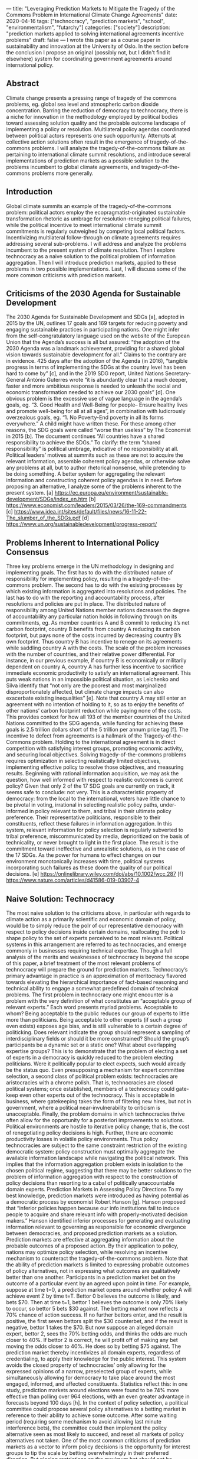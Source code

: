 ---
title: "Leveraging Prediction Markets to Mitigate the Tragedy of the Commons Problem in International Climate Change Agreements"
date: 2020-04-16
tags: ["technocracy", "prediction markets", "school", "environmentalism", "futarchy"]
categories: ["society"]
description: "prediction markets applied to solving international agreements incentive problems"
draft: false
---
I wrote this paper as a course paper in sustainability and innovation at the University of Oslo. In the section before the conclusion I propose an original (possibly not, but I didn't find it elsewhere) system for coordinating government agreements around international policy.
** Abstract
Climate change presents a pressing range of tragedy of the commons problems, eg. global sea level and atmospheric carbon dioxide concentration. Barring the reduction of democracy to technocracy, there is a niche for innovation in the methodology employed by political bodies toward assessing solution quality and the probable outcome landscape of implementing a policy or resolution. Multilateral policy agendas coordinated between political actors represents one such opportunity. Attempts at collective action solutions often result in the emergence of tragedy-of-the-commons problems. I will analyze the tragedy-of-the-commons failure as pertaining to international climate summit resolutions, and introduce several implementations of prediction markets as a possible solution to the problems incumbent to global climate agreements, and tragedy-of-the-commons problems more generally.
** Introduction
Global climate summits an example of the tragedy-of-the-commons problem: political actors employ the ecopragmatist-originated sustainable transformation rhetoric as umbrage for resolution-reneging political failures, while the political incentive to meet international climate summit commitments is regularly outweighed by competing local political factors. Incentivizing multilateral follow-through on climate agreements requires addressing several sub-problems.
I will address and analyze the problems incumbent to the present system of climate resolution. Then I explore technocracy as a naive solution to the political problem of information aggregation. Then I will introduce prediction markets, applied to these problems in two possible implementations. Last, I will discuss some of the more common criticisms with prediction markets.
** Criticisms of the 2030 Agenda for Sustainable Development
The 2030 Agenda for Sustainable Development and SDGs [a], adopted in 2015 by the UN, outlines 17 goals and 169 targets for reducing poverty and engaging sustainable practices in participating nations. One might infer from the self-congratulatory language used on the website of the European Union that the Agenda’s success is all but assured: “the adoption of the 2030 Agenda was a landmark achievement, providing for a shared global vision towards sustainable development for all.” Claims to the contrary are in evidence.
425 days after the adoption of the Agenda (in 2016),  “tangible progress in terms of implementing the SDGs at the country level has been hard to come by” [c], and in the 2019 SDG report, United Nations Secretary-General António Guterres wrote “it is abundantly clear that a much deeper, faster and more ambitious response is needed to unleash the social and economic transformation needed to achieve our 2030 goals” [d].
One obvious problem is the excessive use of vague language in the agenda’s goals, eg. “3. Good Health and Well-Being for people– Ensure healthy lives and promote well-being for all at all ages”, in combination with ludicrously overzealous goals, eg. “1. No Poverty-End poverty in all its forms everywhere.” A child might have written these. For these among other reasons, the SDG goals were called “worse than useless” by The Economist in 2015 [b]. The document continues “All countries have a shared responsibility to achieve the SDGs.” To clarify: the term “shared responsibility” is political umbrage, indicative of no responsibility at all. Political leaders’ motives at summits such as these are not to acquire the relevant information, assemble coherent policy agendas, or otherwise solve any problems at all, but to author rhetorical nonsense, while pretending to be doing something.
A better system for aggregating the relevant information and constructing coherent policy agendas is in need. Before proposing an alternative, I analyze some of the problems inherent to the present system.
[a] https://ec.europa.eu/environment/sustainable-development/SDGs/index_en.htm
[b] https://www.economist.com/leaders/2015/03/26/the-169-commandments
[c] https://www.idea.int/sites/default/files/news/16-11-22-The_slumber_of_the_SDGs.pdf
[d] https://www.un.org/sustainabledevelopment/progress-report/
** Problems Inherent to International Policy Consensus
Three key problems emerge in the UN methodology in designing and implementing goals. The first has to do with the distributed nature of responsibility for implementing policy, resulting in a tragedy-of-the-commons problem. The second has to do with the existing processes by which existing information is aggregated into resolutions and policies. The last has to do with the reporting and accountability process, after resolutions and policies are put in place.
The distributed nature of responsibility among United Nations member nations decreases the degree of accountability any particular nation holds in following through on its commitments, eg. As member countries A and B commit to reducing it’s net carbon footprint, country B benefits from country A reducing its carbon footprint, but pays none of the costs incurred by decreasing country B’s own footprint. Thus country B has incentive to renege on its agreements while saddling country A with the costs. The scale of the problem increases with the number of countries, and their relative power differential. For instance, in our previous example, if country B is economically or militarily dependent on country A, country A has further less incentive to sacrifice immediate economic productivity to satisfy an international agreement. This puts weak nations in an impossible political situation, as Leichenko and Silva identify that “not only are the poorest and most marginalized disproportionately affected, but climate change impacts can also exacerbate existing inequalities” [e]. Note that country A may still enter an agreement with no intention of holding to it, so as to enjoy the benefits of other nations’ carbon footprint reduction while paying none of the costs. This provides context for how all 193 of the member countries of the United Nations committed to the SDG agenda, while funding for achieving these goals is 2.5 trillion dollars short of the 5 trillion per annum price tag [f]. The incentive to defect from agreements is a hallmark of the Tragedy-of-the-Commons problem. Holding to the international agreement is in direct competition with satisfying interest groups, promoting economic activity, and securing local objectives.
Solving tragedy-of-the-commons problems requires optimization in selecting realistically limited objectives, implementing effective policy to resolve those objectives, and measuring results.
Beginning with rational information acquisition, we may ask the question, how well informed with respect to realistic outcomes is current policy? Given that only 2 of the 17 SDG goals are currently on track, it seems safe to conclude: not very. This is a characteristic property of democracy: from the local to the international, voters have little chance to be pivotal in voting, irrational in selecting realistic policy paths, under-informed in policy relevant to them, and tribal in their ultimate policy preference.  Their representative politicians, responsible to their constituents, reflect these failures in information aggregation. In this system, relevant information for policy selection is regularly subverted to tribal preference, miscommunicated by media, deprioritized on the basis of technicality, or never brought to light in the first place. The result is the commitment toward ineffective and unrealistic solutions, as in the case of the 17 SDGs. As the power for humans to effect changes on our environment monotonically increases with time, political systems incorporating such failures as these doom the quality of our political decisions.
[e] https://onlinelibrary.wiley.com/doi/abs/10.1002/wcc.287
[f] https://www.nature.com/articles/d41586-019-03907-4
** Naive Solution: Technocracy
The most naive solution to the criticisms above, in particular with regards to climate action as a primarily scientific and economic domain of policy, would be to simply reduce the poIr of our representative democracy with respect to policy decisions inside certain domains, reallocating the poIr to shape policy to the set of experts perceived to be most relevant. Political systems in this arrangement are referred to as technocracies, and emerge commonly in businesses requiring technical expertise. Though a full analysis of the merits and weaknesses of technocracy is beyond the scope of this paper, a brief treatment of the most relevant problems of technocracy will prepare the ground for prediction markets.
Technocracy’s primary advantage in practice is an approximation of meritocracy flavored towards elevating the hierarchical importance of fact-based reasoning and technical ability to engage a somewhat predefined domain of technical problems.
The first problem in technocracy one might encounter is a problem with the very definition of what constitutes an “acceptable group of relevant experts.” Each word presents myriad problems. Acceptable to whom? Being acceptable to the public reduces our group of experts to little more than politicians. Being acceptable to other experts (if such a group even exists) exposes age bias, and is still vulnerable to a certain degree of politicking. Does relevant indicate the group should represent a sampling of interdisciplinary fields or should it be more constrained? Should the group’s participants be a dynamic set or a static one? What about overlapping expertise groups? This is to demonstrate that the problem of electing a set of experts in a democracy is quickly reduced to the problem electing politicians. Were it politically popular to elect expects, such would already be the status quo.
Even presupposing a mechanism for expert committee selection, a second class of political problem exists: technocracies are aristocracies with a chrome polish. That is, technocracies are closed political systems; once established, members of a technocracy could gate-keep even other experts out of the technocracy. This is acceptable in business, where gatekeeping takes the form of filtering new hires, but not in government, where a political near-invulnerability to criticism is unacceptable.
Finally, the problem domains in which technocracies thrive often allow for the opportunity for a posteriori improvements to solutions. Political environments are hostile to iterative policy change; that is, the cost of renegotiating policy decisions is high. Further, there are economic productivity losses in volatile policy environments. Thus policy technocracies are subject to the same constraint restriction of the existing democratic system: policy construction must optimally aggregate the available information landscape while navigating the political network. This implies that the information aggregation problem exists in isolation to the chosen political regime, suggesting that there may be better solutions to the problem of information aggregation with respect to the construction of policy decisions than resorting to a cabal of politically unaccountable domain experts.
Prediction Markets in Assessing Policy Directions
To my best knowledge, prediction markets were introduced as having potential as a democratic process by economist Robert Hanson [g]. Hanson proposed that “inferior policies happen because our info institutions fail to induce people to acquire and share relevant info with properly-motivated decision makers.” Hanson identified inferior processes for generating and evaluating information relevant to governing as responsible for economic divergence between democracies, and proposed prediction markets as a solution. Prediction markets are effective at aggregating information about the probable outcomes of a proposed action. By their application to policy, nations may optimize policy selection, while resolving an incentive mechanism to counteract the tragedy-of-the-commons problem. Note that the ability of prediction markets is limited to expressing probable outcomes of policy alternatives, not in expressing what outcomes are qualitatively better than one another.
Participants in a prediction market bet on the outcome of a particular event by an agreed upon point in time. For example, suppose at time t=0, a prediction market opens around whether policy A will achieve event Z by time t=T. Bettor 0 believes the outcome is likely, and bets $70. Then at time t=1, bettor 1 believes the outcome is only 70% likely to occur, so bettor 5 bets $30 against. The betting market now reflects a 70% chance of action success. If no further bettors enter, and the result is positive, the first seven bettors split the $30 counterbet, and if the result is negative, bettor 1 takes the $70. But now suppose an alleged domain expert, bettor 2, sees the 70% betting odds, and thinks the odds are much closer to 40%. If bettor 2 is correct, he will profit off of making any bet moving the odds closer to 40%. He does so by betting $75 against. The prediction market thereby incentivizes all domain experts, regardless of credentialing, to apply their knowledge for the public interest. This system avoids the closed property of technocracies’ only allowing for the expressed opinions of a narrow, preselected group of experts, while simultaneously allowing for democracy to take place around the most engaged, informed, and affected constituents. Statistics reflect this: in one study, prediction markets around elections were found to be 74% more effective than polling over 964 elections, with an even greater advantage in forecasts beyond 100 days [h].
In the context of policy selection, a political committee could propose several policy alternatives to a betting market in reference to their ability to achieve some outcome.  After some waiting period (requiring some mechanism to avoid allowing last minute interference bets), the committee could then implement the policy alternative seen as most likely to succeed, and reset all markets of policy alternatives not taken.
One of the most common criticisms of prediction markets as a vector to inform policy decisions is the opportunity for interest groups to tip the scale by betting overwhelmingly in their preferred direction. But placing restrictions on the maximum bet should not be necessary. The event of an interest group betting tremendously in one direction should be seen as a tremendous arbitrage opportunity for prediction market participants, as the interest group is not strictly buying “votes” per se, but expressing an opinion concerning the likelihood of an outcome. For instance, if a petroleum company sought to sabotage a prediction market around the probability that policy A achieves outcome Z by betting overwhelmingly that an alternative policy B achieves outcome Z better than policy A, bettors are incentivized to take the counter-bet of petroleum company on policy B, reaping an arbitrage opportunity. This is because bets are not votes: votes are expressions of preference (which deserve discussion in a paper in their own right), bets are expressions of belief about the state of the world, and the consequences of a given action.
[g] http://mason.gmu.edu/~rhanson/futarchy2013.pdf
[h] https://www.sciencedirect.com/science/article/abs/pii/S0169207008000320
** Prediction Markets as Staking Mechanisms
Bets are mechanisms for forcing alignment between beliefs and actions. Among the problems inherent to the tragedy-of-the-commons is that actors are incentivized to lie about intentions, or to otherwise express under-calibrated opinions. In addition to their role in information aggregation, prediction markets can serve a mechanism for constructing stake in international policy agreements.
A staking mechanism is a procedure in which a participating party accept some quantity of risk, for one or more of the following purposes: (i) as collateral against the party to breaking agreements, (ii) as a signaling mechanism intended to encourage further action by other parties, ie. the public, (iii) as a substitute for, or complement to reputation, in systems where reputation is insufficient in one of the two above ways, (iv) as a bet on a particular outcome with some probability and expectation of returns with positive expected value (v) from the perspective of an observer to the staking process, a mechanism for collecting information about the belief state of participants in the staking system. All but definition (iv) are directly relevant to the discussion of inducing actors to commit to and engage in a more desirable set of actions, in particular, with respect to preserving the environment among other desirable outcomes.
A proposed system for international politics could proceed as follows: First, a desired outcome is determined, for instance, a k% reduction in carbon footprint by each nation within 3 years, where each nation gets to choose their value for k, but exponentially increasing upfront costs to a nation’s choice of k below some value. Nations would be required to bet some minimum percentage of their GDP as stake toward meeting their target. Finally, delegates from each nation would proceed to place bets on each other nation’s objective being met with and against that nation’s staked bet.
This system has several advantages. First, it avoids a one-size-fits-all problem of international politics: policy that is effective or reasonable in one nation may not at all be in another. By calibrating goals with respect to each nation, we avoid the problems inherent to the SDG goals’ being simultaneously vague and exaggerated.
Second, if nation A’s delegates bet that nation B succeeds at meeting its policy goal, nation A is incentivized to pressure and assist nation B in meeting that policy goal, fostering international cooperation, rather than creating opportunity for defection from agenda agreements.
Third, the process creates a reasonably interesting opportunity for popular engagement in international politics. An international betting market between nations would be the international policy equivalent of the Olympics, and would likely draw a great deal of popular attention, raising the stakes for failing to meet commitments.
** Conclusion
I have analyzed several problems with the international political process, embodied in the 2015 SDGs, and proposed two possible implementations of prediction markets as solutions for rationally aggregating information. I introduced technocracy as a toy solution to better information aggregation, and explored the undesirable properties inherent to that solution as an alternative for eliminating the irrationality inherent to democratic processes. I aimed to attempt to solve the tragedy-of-the-commons problem emergent in international politics, while identifying the economic mechanism failures of the existing process.


** Bibliography
Berg, J. E., Nelson, F. D., & Rietz, T. A. (2008, April 28). Prediction market accuracy in the long run. Retrieved from https://www.sciencedirect.com/science/article/abs/pii/S0169207008000320
Get the Sustainable Development Goals back on track. (2020, January 1). Retrieved from https://www.nature.com/articles/d41586-019-03907-4
Hanson, R. (n.d.). Shall We Vote on Values, But Bet on Beliefs? Retrieved from http://mason.gmu.edu/~rhanson/futarchy2013.pdf
Leichenko, R., & Silva, J. A. (2014, May 2). Climate change and poverty: vulnerability, impacts, and alleviation strategies. Retrieved from https://onlinelibrary.wiley.com/doi/abs/10.1002/wcc.287
Sustainable Development Goals Report - United Nations Sustainable Development. (n.d.). Retrieved from https://www.un.org/sustainabledevelopment/progress-report/
The 169 commandments. (2015, March 26). Retrieved from https://www.economist.com/leaders/2015/03/26/the-169-commandments
The 2030 Agenda for Sustainable Development and the SDGs. (n.d.). Retrieved from https://ec.europa.eu/environment/sustainable-development/SDGs/index_en.htm
Vandemoortele, J. (2016, November 22). How to bring the SDGs out of their current slumber? Retrieved from https://www.idea.int/sites/default/files/news/16-11-22-The_slumber_of_the_SDGs.pdf
